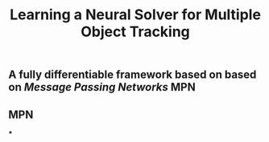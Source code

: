 #+TITLE: Learning a Neural Solver for Multiple Object Tracking

** A fully differentiable framework based on based on [[Message Passing Networks]] MPN
** MPN
:PROPERTIES:
:heading: true
:background_color: rgb(73, 118, 123)
:END:
***
